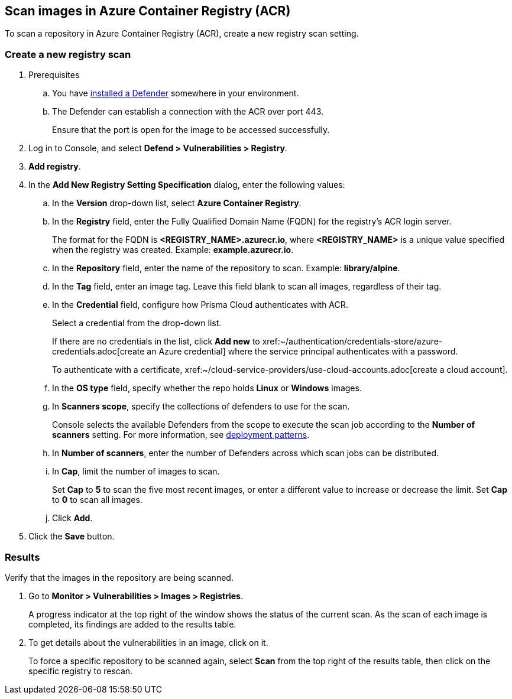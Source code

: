 == Scan images in Azure Container Registry (ACR)

To scan a repository in Azure Container Registry (ACR), create a new registry scan setting.

[.task]
=== Create a new registry scan

[.procedure]

. Prerequisites
.. You have xref:../../install/defender_types.adoc#[installed a Defender] somewhere in your environment. 
.. The Defender can establish a connection with the ACR over port 443.
+
Ensure that the port is open for the image to be accessed successfully.

. Log in to Console, and select *Defend > Vulnerabilities > Registry*.

. *Add registry*.

. In the *Add New Registry Setting Specification* dialog, enter the following values:

.. In the *Version* drop-down list, select *Azure Container Registry*.

.. In the *Registry* field, enter the Fully Qualified Domain Name (FQDN) for the registry’s ACR login server.
+
The format for the FQDN is *<REGISTRY_NAME>.azurecr.io*, where *<REGISTRY_NAME>* is a unique value specified when the registry was created.
Example: *example.azurecr.io*.

.. In the *Repository* field, enter the name of the repository to scan.
Example: *library/alpine*.

.. In the *Tag* field, enter an image tag.
Leave this field blank to scan all images, regardless of their tag.

.. In the *Credential* field, configure how Prisma Cloud authenticates with ACR.
+
Select a credential from the drop-down list.
+
If there are no credentials in the list, click *Add new* to xref:~/authentication/credentials-store/azure-credentials.adoc[create an Azure credential] where the service principal authenticates with a password.
+
To authenticate with a certificate, xref:~/cloud-service-providers/use-cloud-accounts.adoc[create a cloud account].

.. In the *OS type* field, specify whether the repo holds *Linux* or *Windows* images.

.. In *Scanners scope*, specify the collections of defenders to use for the scan.
+
Console selects the available Defenders from the scope to execute the scan job according to the *Number of scanners* setting.
For more information, see xref:../../vulnerability_management/registry_scanning/configure_registry_scanning.adoc#_deployment_patterns[deployment patterns].

.. In *Number of scanners*, enter the number of Defenders across which scan jobs can be distributed.

.. In *Cap*, limit the number of images to scan.
+
Set *Cap* to *5* to scan the five most recent images, or enter a different value to increase or decrease the limit.
Set *Cap* to *0* to scan all images.

.. Click *Add*.

. Click the *Save* button.


[.task]
=== Results

Verify that the images in the repository are being scanned.

[.procedure]
. Go to *Monitor > Vulnerabilities > Images > Registries*.
+
A progress indicator at the top right of the window shows the status of the current scan.
As the scan of each image is completed, its findings are added to the results table.

. To get details about the vulnerabilities in an image, click on it.
+
To force a specific repository to be scanned again, select *Scan* from the top right of the results table, then click on the specific registry to rescan.
